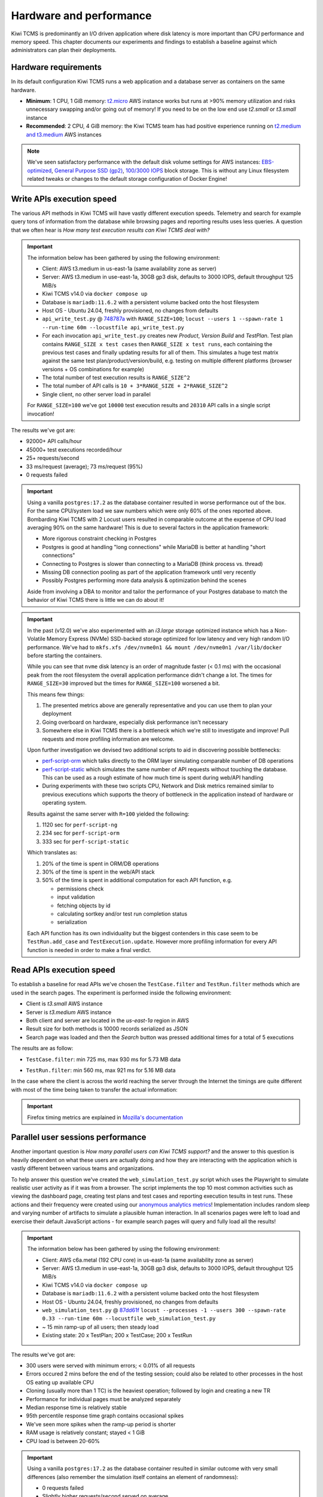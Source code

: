 Hardware and performance
========================

Kiwi TCMS is predominantly an I/O driven application where disk latency
is more important than CPU performance and memory speed. This chapter
documents our experiments and findings to establish a baseline against
which administrators can plan their deployments.


Hardware requirements
---------------------

In its default configuration Kiwi TCMS runs a web application and
a database server as containers on the same hardware.

- **Minimum**: 1 CPU, 1 GiB memory:
  `t2.micro <https://aws.amazon.com/ec2/instance-types/>`_ AWS instance
  works but runs at >90% memory utilization and risks unnecessary swapping
  and/or going out of memory! If you need to be on the low end use *t2.small*
  or *t3.small* instance
- **Recommended**: 2 CPU, 4 GiB memory: the Kiwi TCMS team has had positive
  experience running on
  `t2.medium and t3.medium <https://aws.amazon.com/ec2/instance-types/>`_
  AWS instances

.. note::

    We've seen satisfactory performance with the default disk volume settings for
    AWS instances:
    `EBS-optimized <https://docs.aws.amazon.com/AWSEC2/latest/UserGuide/ebs-optimized.html>`_,
    `General Purpose SSD (gp2) <https://docs.aws.amazon.com/AWSEC2/latest/UserGuide/ebs-volume-types.html#solid-state-drives>`_,
    `100/3000 IOPS <https://docs.aws.amazon.com/AWSEC2/latest/UserGuide/ebs-io-characteristics.html>`_
    block storage. This is without any Linux filesystem related tweaks or
    changes to the default storage configuration of Docker Engine!


Write APIs execution speed
--------------------------

The various API methods in Kiwi TCMS will have vastly different execution
speeds.
Telemetry and search for example query tons of information from the database
while browsing pages and reporting results uses less queries. A question that
we often hear is *How many test execution results can Kiwi TCMS deal with?*

.. important::

    The information below has been gathered by using the following environment:

    - Client: AWS t3.medium in us-east-1a (same availability zone as server)
    - Server: AWS t3.medium in use-east-1a, 30GB gp3 disk, defaults to 3000 IOPS,
      default throughput 125 MiB/s
    - Kiwi TCMS v14.0 via ``docker compose up``
    - Database is ``mariadb:11.6.2`` with a persistent volume backed onto
      the host filesystem
    - Host OS - Ubuntu 24.04, freshly provisioned, no changes from defaults
    - ``api_write_test.py`` @
      `748787a <https://github.com/kiwitcms/Kiwi/blob/748787ad37702ed4df2554330eef987ec40268b8/tests/performance/api_write_test.py>`_
      with ``RANGE_SIZE=100``;
      ``locust --users 1 --spawn-rate 1 --run-time 60m --locustfile api_write_test.py``
    - For each invocation ``api_write_test.py`` creates new *Product*, *Version*
      *Build* and *TestPlan*. Test plan contains ``RANGE_SIZE x test cases`` then
      ``RANGE_SIZE x test runs``, each containing the previous test cases and finally
      updating results for all of them. This simulates a huge test matrix against
      the same test plan/product/version/build, e.g. testing on multiple different
      platforms (browser versions + OS combinations for example)
    - The total number of test execution results is ``RANGE_SIZE^2``
    - The total number of API calls is ``10 + 3*RANGE_SIZE + 2*RANGE_SIZE^2``
    - Single client, no other server load in parallel

    For ``RANGE_SIZE=100`` we've got ``10000`` test execution results and
    ``20310`` API calls in a single script invocation!

The results we've got are:

- 92000+ API calls/hour
- 45000+ test executions recorded/hour
- 25+ requests/second
- 33 ms/request (average); 73 ms/request (95%)
- 0 requests failed


|t3.medium metrics|
|t3.medium locust graph|
|t3.medium locust table|

.. important::

    Using a vanilla ``postgres:17.2`` as the database container resulted in worse
    performance out of the box. For the same CPU/system load we saw numbers which
    were only 60% of the ones reported above. Bombarding Kiwi TCMS with 2 Locust
    users resulted in comparable outcome at the expense of CPU load averaging 90%
    on the same hardware! This is due to several factors in the application framework:

    - More rigorous constraint checking in Postgres
    - Postgres is good at handling "long connections" while
      MariaDB is better at handling "short connections"
    - Connecting to Postgres is slower than connecting to a MariaDB
      (think process vs. thread)
    - Missing DB connection pooling as part of the application
      framework until very recently
    - Possibly Postgres performing more data analysis & optimization behind the
      scenes

    Aside from involving a DBA to monitor and tailor the performance of your
    Postgres database to match the behavior of Kiwi TCMS there is little we can
    do about it!


.. important::

    In the past (v12.0) we've also experimented with an *i3.large* storage optimized instance which has a
    Non-Volatile Memory Express (NVMe) SSD-backed storage optimized for low latency and
    very high random I/O performance. We've had to
    ``mkfs.xfs /dev/nvme0n1 && mount /dev/nvme0n1 /var/lib/docker`` before starting the
    containers.

    While you can see that ``nvme`` disk latency is an
    order of magnitude faster (< 0.1 ms) with the occasional peak from the root filesystem
    the overall application performance didn't change a lot. The times for ``RANGE_SIZE=30`` improved
    but the times for ``RANGE_SIZE=100`` worsened a bit.

    |i3.large metrics|

    This means few things:

    1) The presented metrics above are generally representative and you can use them
       to plan your deployment
    2) Going overboard on hardware, especially disk performance isn't necessary
    3) Somewhere else in Kiwi TCMS there is a bottleneck which we're
       still to investigate and improve! Pull requests and more profiling information are
       welcome.

    Upon further investigation we devised two additional scripts to aid in discovering possible
    bottlenecks:

    - `perf-script-orm <https://github.com/kiwitcms/api-scripts/blob/master/perf-script-org>`_
      which talks directly to the ORM layer simulating comparable number of DB operations
    - `perf-script-static <https://github.com/kiwitcms/api-scripts/blob/master/perf-script-static>`_
      which simulates the same number of API requests without touching the database.
      This can be used as a rough estimate of how much time is spent during web/API handling
    - During experiments with these two scripts CPU, Network and Disk metrics remained
      similar to previous executions which supports the theory of bottleneck in the application
      instead of hardware or operating system.

    Results against the same server with ``R=100`` yielded the following:

    1) 1120 sec for ``perf-script-ng``
    2) 234 sec for ``perf-script-orm``
    3) 333 sec for ``perf-script-static``

    Which translates as:

    1) 20% of the time is spent in ORM/DB operations
    2) 30% of the time is spent in the web/API stack
    3) 50% of the time is spent in additional computation for each API function, e.g.

       - permissions check
       - input validation
       - fetching objects by id
       - calculating sortkey and/or test run completion status
       - serialization

    Each API function has its own individuality but the biggest contenders in this case seem to be
    ``TestRun.add_case`` and ``TestExecution.update``. However more profiling information for every API
    function is needed in order to make a final verdict.

Read APIs execution speed
-------------------------

To establish a baseline for read APIs we've chosen the ``TestCase.filter`` and
``TestRun.filter`` methods which are used in the search pages. The experiment
is performed inside the following environment:

- Client is *t3.small* AWS instance
- Server is *t3.medium* AWS instance
- Both client and server are located in the *us-east-1a* region in AWS
- Result size for both methods is 10000 records serialized as JSON
- Search page was loaded and then the *Search* button was pressed additional
  times for a total of 5 executions

The results are as follow:

- ``TestCase.filter``: min 725 ms, max 930 ms for 5.73 MB data

  |TestCase.filter metrics|

  |TestCase.filter slowest info|

- ``TestRun.filter``: min 560 ms, max 921 ms for 5.16 MB data

  |TestRun.filter metrics|

  |TestRun.filter slowest info|

In the case where the client is across the world reaching the server through
the Internet the timings are quite different with most of the time being taken
to transfer the actual information:

|TestCase.filter metrics via Internet|

.. important::

    Firefox timing metrics are explained in
    `Mozilla's documentation <https://developer.mozilla.org/en-US/docs/Tools/Network_Monitor/request_details#timings_tab>`_

Parallel user sessions performance
----------------------------------

Another important question is *How many parallel users can Kiwi TCMS support?*
and the answer to this question is heavily dependent on what these users are
actually doing and how they are interacting with the application which is
vastly different between various teams and organizations.

To help answer this question we've created the ``web_simulation_test.py`` script
which uses the Playwright to simulate realistic user activity as if it was
from a browser. The script implements the top 10 most common activities such as
viewing the dashboard page, creating test plans and test cases and reporting
execution tesults in test runs. These actions and their frequency were created
using our `anonymous analytics metrics <https://kiwitcms.org/privacy/>`_!
Implementation includes random sleep and varying number of artifacts to
simulate a plausible human interaction. In all scenarios pages were left to
load and exercise their default JavaScript actions - for example search pages
will query and fully load all the results!

.. important::

    The information below has been gathered by using the following environment:

    - Client: AWS c6a.metal (192 CPU core) in us-east-1a (same availability zone as server)
    - Server: AWS t3.medium in use-east-1a, 30GB gp3 disk, defaults to 3000 IOPS,
      default throughput 125 MiB/s
    - Kiwi TCMS v14.0 via ``docker compose up``
    - Database is ``mariadb:11.6.2`` with a persistent volume backed onto
      the host filesystem
    - Host OS - Ubuntu 24.04, freshly provisioned, no changes from defaults
    - ``web_simulation_test.py`` @
      `87dd61f <https://github.com/kiwitcms/Kiwi/blob/87dd61ff9955e79de4604259bc29ab7a923f0730/tests/performance/web_simulation_test.py>`_
      ``locust --processes -1 --users 300 --spawn-rate 0.33 --run-time 60m --locustfile web_simulation_test.py``
    - ~ 15 min ramp-up of all users; then steady load
    - Existing state: 20 x TestPlan; 200 x TestCase; 200 x TestRun

The results we've got are:

- 300 users were served with minimum errors; < 0.01% of all requests
- Errors occured 2 mins before the end of the testing session; could also be
  related to other processes in the host OS eating up available CPU
- Cloning (usually more than 1 TC) is the heaviest operation; followed by
  login and creating a new TR
- Performance for individual pages must be analyzed separately
- Median response time is relatively stable
- 95th percentile response time graph contains occasional spikes
- We've seen more spikes when the ramp-up period is shorter
- RAM usage is relatively constant; stayed < 1 GiB
- CPU load is between 20-60%

|300 users t3.medium datadog|
|300 users t3.medium locust graph|
|300 users t3.medium locust graph fails|
|300 users t3.medium locust table|
|300 users t3.medium locust table fails|

.. important::

    Using a vanilla ``postgres:17.2`` as the database container resulted in similar
    outcome with very small differences (also remember the simulation itself contains
    an element of randomness):

    - 0 requests failed
    - Slightly higher requests/second served on average
    - Median response time for every individual request is slightly longer
      as pointed out above
    - Slightly more frequent spikes on the 95th percentile response time graph
    - CPU load is between 40-80%

.. |t3.medium metrics| image:: ./_static/t3.medium_gp3_r100.png
.. |t3.medium locust graph| image:: ./_static/t3.medium_gp3_locust_graph.png
.. |t3.medium locust table| image:: ./_static/t3.medium_gp3_locust_table.png
.. |i3.large metrics| image:: ./_static/i3.large_nvme_r100.png
.. |TestCase.filter metrics| image:: ./_static/TestCase.filter_metrics.png
.. |TestCase.filter slowest info| image:: ./_static/TestCase.filter_slowest_info.png
.. |TestCase.filter metrics via Internet| image:: ./_static/TestCase.filter_metrics_via_internet.png
.. |TestRun.filter metrics| image:: ./_static/TestRun.filter_metrics.png
.. |TestRun.filter slowest info| image:: ./_static/TestRun.filter_slowest_info.png
.. |300 users t3.medium datadog| image:: ./_static/300usr_t3.medium_gp3_datadog.png
.. |300 users t3.medium locust graph| image:: ./_static/300usr_t3.medium_gp3_locust_graph.png
.. |300 users t3.medium locust graph fails| image:: ./_static/300usr_t3.medium_gp3_locust_graph_fails.png
.. |300 users t3.medium locust table| image:: ./_static/300usr_t3.medium_gp3_locust_table.png
.. |300 users t3.medium locust table fails| image:: ./_static/300usr_t3.medium_gp3_locust_table_fails.png
